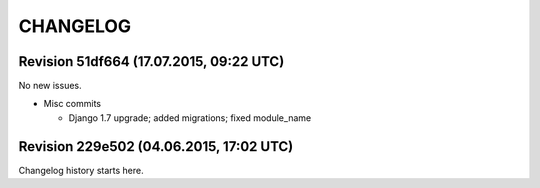 CHANGELOG
=========

Revision 51df664 (17.07.2015, 09:22 UTC)
----------------------------------------

No new issues.

* Misc commits

  * Django 1.7 upgrade; added migrations; fixed module_name

Revision 229e502 (04.06.2015, 17:02 UTC)
----------------------------------------

Changelog history starts here.
